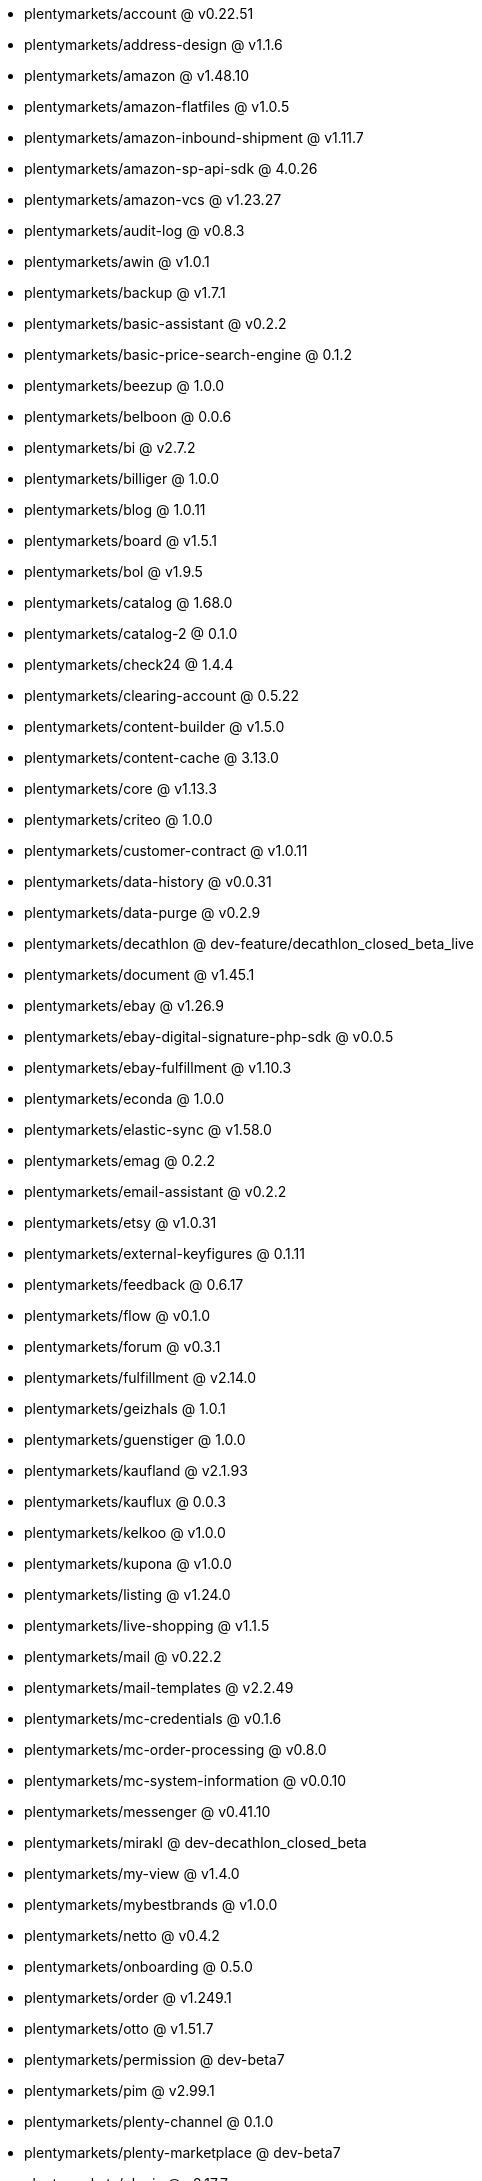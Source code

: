 * plentymarkets/account @ v0.22.51
* plentymarkets/address-design @ v1.1.6
* plentymarkets/amazon @ v1.48.10
* plentymarkets/amazon-flatfiles @ v1.0.5
* plentymarkets/amazon-inbound-shipment @ v1.11.7
* plentymarkets/amazon-sp-api-sdk @ 4.0.26
* plentymarkets/amazon-vcs @ v1.23.27
* plentymarkets/audit-log @ v0.8.3
* plentymarkets/awin @ v1.0.1
* plentymarkets/backup @ v1.7.1
* plentymarkets/basic-assistant @ v0.2.2
* plentymarkets/basic-price-search-engine @ 0.1.2
* plentymarkets/beezup @ 1.0.0
* plentymarkets/belboon @ 0.0.6
* plentymarkets/bi @ v2.7.2
* plentymarkets/billiger @ 1.0.0
* plentymarkets/blog @ 1.0.11
* plentymarkets/board @ v1.5.1
* plentymarkets/bol @ v1.9.5
* plentymarkets/catalog @ 1.68.0
* plentymarkets/catalog-2 @ 0.1.0
* plentymarkets/check24 @ 1.4.4
* plentymarkets/clearing-account @ 0.5.22
* plentymarkets/content-builder @ v1.5.0
* plentymarkets/content-cache @ 3.13.0
* plentymarkets/core @ v1.13.3
* plentymarkets/criteo @ 1.0.0
* plentymarkets/customer-contract @ v1.0.11
* plentymarkets/data-history @ v0.0.31
* plentymarkets/data-purge @ v0.2.9
* plentymarkets/decathlon @ dev-feature/decathlon_closed_beta_live
* plentymarkets/document @ v1.45.1
* plentymarkets/ebay @ v1.26.9
* plentymarkets/ebay-digital-signature-php-sdk @ v0.0.5
* plentymarkets/ebay-fulfillment @ v1.10.3
* plentymarkets/econda @ 1.0.0
* plentymarkets/elastic-sync @ v1.58.0
* plentymarkets/emag @ 0.2.2
* plentymarkets/email-assistant @ v0.2.2
* plentymarkets/etsy @ v1.0.31
* plentymarkets/external-keyfigures @ 0.1.11
* plentymarkets/feedback @ 0.6.17
* plentymarkets/flow @ v0.1.0
* plentymarkets/forum @ v0.3.1
* plentymarkets/fulfillment @ v2.14.0
* plentymarkets/geizhals @ 1.0.1
* plentymarkets/guenstiger @ 1.0.0
* plentymarkets/kaufland @ v2.1.93
* plentymarkets/kauflux @ 0.0.3
* plentymarkets/kelkoo @ v1.0.0
* plentymarkets/kupona @ v1.0.0
* plentymarkets/listing @ v1.24.0
* plentymarkets/live-shopping @ v1.1.5
* plentymarkets/mail @ v0.22.2
* plentymarkets/mail-templates @ v2.2.49
* plentymarkets/mc-credentials @ v0.1.6
* plentymarkets/mc-order-processing @ v0.8.0
* plentymarkets/mc-system-information @ v0.0.10
* plentymarkets/messenger @ v0.41.10
* plentymarkets/mirakl @ dev-decathlon_closed_beta
* plentymarkets/my-view @ v1.4.0
* plentymarkets/mybestbrands @ v1.0.0
* plentymarkets/netto @ v0.4.2
* plentymarkets/onboarding @ 0.5.0
* plentymarkets/order @ v1.249.1
* plentymarkets/otto @ v1.51.7
* plentymarkets/permission @ dev-beta7
* plentymarkets/pim @ v2.99.1
* plentymarkets/plenty-channel @ 0.1.0
* plentymarkets/plenty-marketplace @ dev-beta7
* plentymarkets/plugin @ v2.17.7
* plentymarkets/plugin-build-jobs @ v0.0.15
* plentymarkets/plugin-multilingualism @ v1.2.1
* plentymarkets/price-calculation @ v0.9.0
* plentymarkets/property @ v1.14.1
* plentymarkets/raiderbridge @ dev-laravel9_raider
* plentymarkets/refactoring @ 1.1.25
* plentymarkets/setup-transfer @ v0.4.0
* plentymarkets/shop-builder @ 2.10.1
* plentymarkets/shopify @ 1.6.5
* plentymarkets/shopping24 @ 1.0.1
* plentymarkets/shoppingcom @ 1.0.0
* plentymarkets/shopzilla @ v1.0.0
* plentymarkets/status-alarm @ v1.2.3
* plentymarkets/stock @ v0.17.0
* plentymarkets/suggestion @ v1.1.2
* plentymarkets/system-accounting @ v1.9.1
* plentymarkets/todo @ v0.1.0
* plentymarkets/tracdelight @ v1.0.0
* plentymarkets/treepodia @ v1.0.0
* plentymarkets/twenga @ 1.0.0
* plentymarkets/validation @ v0.1.10
* plentymarkets/warehouse @ v0.28.3
* plentymarkets/webshop @ 0.41.16
* plentymarkets/wizard @ v2.9.0
* plentymarkets/zalando @ v4.2.0
